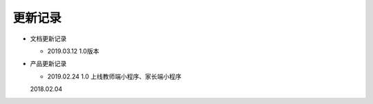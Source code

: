 .. _header-n0:

更新记录
========

-  文档更新记录

   -  2019.03.12 1.0版本

-  产品更新记录

   -  2019.02.24 1.0 上线教师端小程序、家长端小程序

   2018.02.04
